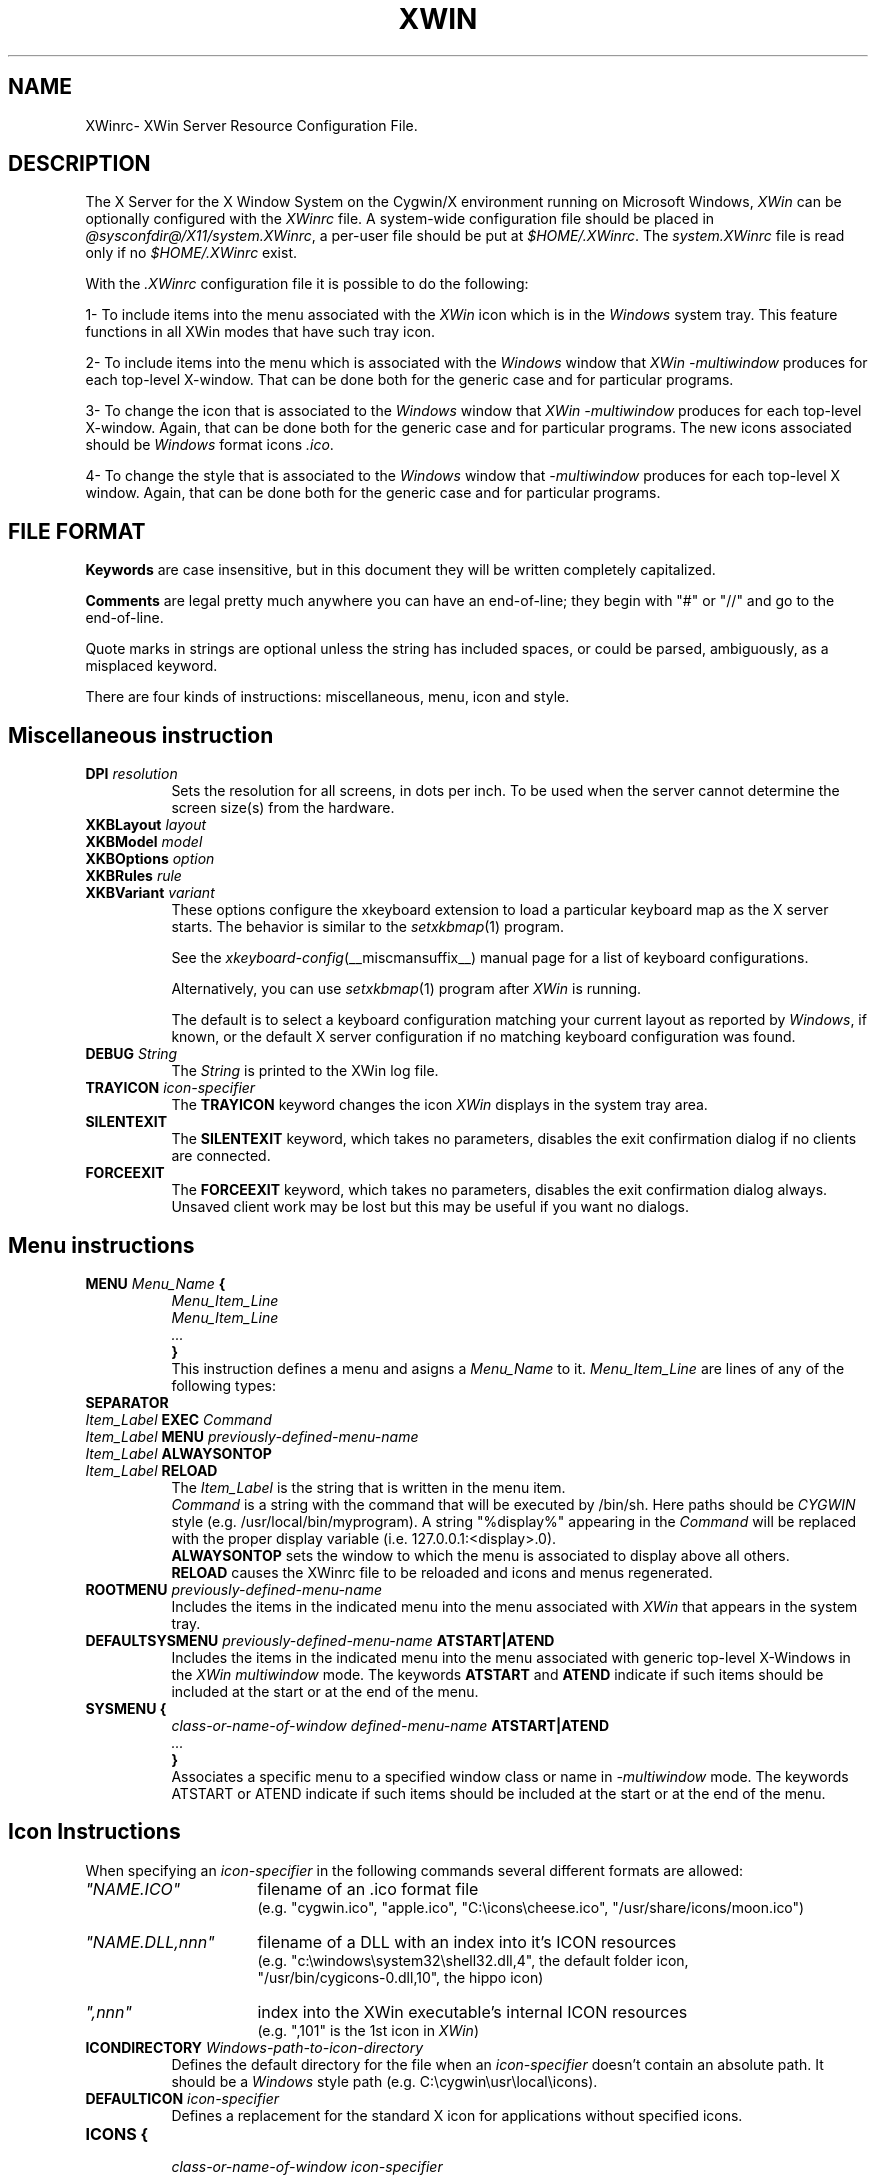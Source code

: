 .TH XWIN @filemansuffix@ @vendorversion@


.SH NAME
XWinrc\- XWin Server Resource Configuration File.


.SH DESCRIPTION
The X Server for the X Window System on the Cygwin/X environment
running on Microsoft Windows, \fIXWin\fP can be optionally configured
with the \fIXWinrc\fP file.  A system-wide configuration file should
be placed in \fI
@sysconfdir@/X11/system.XWinrc\fP, a per-user file
should be put at \fI$HOME/.XWinrc\fP.  The \fIsystem.XWinrc\fP file is
read only if no \fI$HOME/.XWinrc\fP exist.
.PP
With the \fI.XWinrc\fP configuration file it is possible to do the
following:
.PP
1- To include items into the menu associated with the \fIXWin\fP icon
which is in the \fIWindows\fP system tray.  This feature functions in
all XWin modes that have such tray icon.
.PP
2- To include items into the menu which is associated with the
\fIWindows\fP window that \fIXWin -multiwindow\fP produces for each
top-level X-window.  That can be done both for the generic case and
for particular programs.
.PP
3- To change the icon that is associated to the \fIWindows\fP window
that \fIXWin -multiwindow\fP produces for each top-level X-window.
Again, that can be done both for the generic case and for particular
programs.  The new icons associated should be \fIWindows\fP format
icons \fI.ico\fP.
.PP
4- To change the style that is associated to the \fIWindows\fP window
that \fI-multiwindow\fP produces for  each  top-level  X window.   Again,
that can be done both for the generic case and for particular programs.


.SH FILE FORMAT
.B Keywords
are case insensitive, but in this document they will be written
completely capitalized.
.PP
.B Comments
are legal pretty much anywhere you can have an end-of-line; they
begin with "#" or "//" and go to the end-of-line.
.PP
Quote marks in strings are optional unless the string has included spaces,
or could be parsed, ambiguously, as a misplaced keyword.
.PP
There are four kinds of instructions: miscellaneous, menu, icon and style.


.SH Miscellaneous instruction
.TP 8
.B DPI \fIresolution\fP
Sets the resolution for all screens, in dots per inch.  To be used when
the server cannot determine the screen size(s) from the hardware.

.TP 8
.B XKBLayout \fIlayout\fP
.TP 8
.B XKBModel \fImodel\fP
.TP 8
.B XKBOptions \fIoption\fP
.TP 8
.B XKBRules \fIrule\fP
.TP 8
.B XKBVariant \fIvariant\fp
These options configure the xkeyboard extension to load a particular
keyboard map as the X server starts.  The behavior is similar to the
\fIsetxkbmap\fP(1) program.

See the \fIxkeyboard-config\fP(__miscmansuffix__) manual page for a list of
keyboard configurations.

Alternatively, you can use \fIsetxkbmap\fP(1) program after \fIXWin\fP
is running.

The default is to select a keyboard configuration matching your current
layout as reported by \fIWindows\fP, if known, or the default X server
configuration if no matching keyboard configuration was found.

.TP 8
.B DEBUG \fIString\fP
The \fIString\fP is printed to the XWin log file.

.TP 8
.B TRAYICON \fIicon-specifier\fB
The \fBTRAYICON\fP keyword changes the icon \fIXWin\fP displays in the
system tray area.

.TP 8
.B SILENTEXIT
The \fBSILENTEXIT\fP keyword, which takes no parameters, disables the
exit confirmation dialog if no clients are connected.

.TP 8
.B FORCEEXIT
The \fBFORCEEXIT\fP keyword, which takes no parameters, disables the
exit confirmation dialog always.  Unsaved client work may be lost but
this may be useful if you want no dialogs.

.SH Menu instructions
.TP 8
.B MENU \fIMenu_Name\fP {
.br
.B       \fIMenu_Item_Line\fP
.br
.B       \fIMenu_Item_Line\fP
.br
.B        \fI...\fP
.br
.B }
.br
This instruction defines a menu and asigns a \fIMenu_Name\fP to it.
\fIMenu_Item_Line\fP are lines  of any of the following types:
.TP 8
.B SEPARATOR
.TP 8
.B \fIItem_Label\fP  EXEC \fICommand\fP
.TP 8
.B \fIItem_Label\fP  MENU \fIpreviously-defined-menu-name\fP
.TP 8
.B \fIItem_Label\fP  ALWAYSONTOP
.TP 8
.B \fIItem_Label\fP  RELOAD
.br
The \fIItem_Label\fP is the string that is written in the menu item.
.br
\fICommand\fP is a string with the command that will be executed by /bin/sh.
Here paths should be \fICYGWIN\fP style (e.g. /usr/local/bin/myprogram).
A string "%display%" appearing in the \fICommand\fP will be replaced
with the proper display variable (i.e. 127.0.0.1:<display>.0).
.br
\fBALWAYSONTOP\fP sets the window to which the menu is associated to
display above all others.
.br
\fBRELOAD\fP causes the XWinrc file to be reloaded and icons and menus
regenerated.
.TP 8
.B ROOTMENU \fIpreviously-defined-menu-name\fP
Includes the items in the indicated menu into the menu associated with
\fIXWin\fP that appears in the system tray.
.TP 8
.B DEFAULTSYSMENU \fIpreviously-defined-menu-name\fP ATSTART|ATEND
Includes the items in the indicated menu into the menu associated with
generic top-level X-Windows in the \fIXWin\fP \fImultiwindow\fP mode.  The
keywords \fBATSTART\fP and \fBATEND\fP indicate if such items should be
included at the start or at the end of the menu.
.TP 8
.B SYSMENU {
  \fIclass-or-name-of-window\fP \fIdefined-menu-name\fP \fBATSTART|ATEND\fP
.br
  \fI...\fP
.br
  \fB}\fP
.br
Associates a specific menu to a specified window class or name
in \fI-multiwindow\fP mode. The keywords ATSTART or ATEND indicate if
such items should be included at the start or at the end of the menu.


.SH Icon Instructions
When specifying an \fIicon-specifier\fP in the following commands several different formats are allowed:
.PP
.IP \fI"NAME.ICO"\fP 16
filename of an .ico format file
.br
(e.g. "cygwin.ico", "apple.ico", "C:\\icons\\cheese.ico", "/usr/share/icons/moon.ico")
.IP \fI"NAME.DLL,nnn"\fP 16
filename of a DLL with an index into it's ICON resources
.br
(e.g. "c:\\windows\\system32\\shell32.dll,4", the default folder icon,
      "/usr/bin/cygicons-0.dll,10", the hippo icon)
.IP \fI",nnn"\fP 16
index into the XWin executable's internal ICON resources
.br
(e.g. ",101" is the 1st icon in \fIXWin\fP)
.TP 8
.B ICONDIRECTORY \fIWindows-path-to-icon-directory\fP
Defines the default directory for the file when an \fIicon-specifier\fP doesn't
contain an absolute path.
It should be a \fIWindows\fP style path (e.g. C:\\cygwin\\usr\\local\\icons).
.TP 8
.B DEFAULTICON \fIicon-specifier\fP
Defines a replacement for the standard X icon for applications without
specified icons.
.TP 8
.B ICONS {
.br
 \fIclass-or-name-of-window\fP \fIicon-specifier\fP
.br
  \fI...\fP
.br
  \fB}\fP
.br
Defines icon replacements windows matching the specified window class or names.
If multiple name or class matches occur for a window, only the first one
will be used.

.SH Style Instructions
.TP 8
.B STYLES {
\fIclass-or-name-of-window\fP \fIstyle-keyword-1\fP \fIstyle-keyword-2\fP \fIstyle-keyword-3\fP
.br
  \fI...\fP
.br
\fB}\fP

Associates specific styles to a specified window class or name
in \fI-multiwindow\fP mode.  If multiple class or name matches occur,
for a window, only the first one will be used.

The style keywords indicate the following:

\fIstyle-keyword-1\fP

\fBTOPMOST\fP
.br
Open the class or name above all NOTOPMOST Microsoft Windows
.br
\fBMAXIMIZE\fP
.br
Start the class or name fullscreen.
.br
\fBMINIMIZE\fP
.br
Start the class or name iconic.
.br
\fBBOTTOM\fP
.br
Open the class or name below all Windows windows.
.br

\fIstyle-keyword-2\fP

\fBNOTITLE\fP
.br
No Windows title bar, for the class or name.
.br
\fBOUTLINE\fP
.br
No Windows title bar and just a thin-line border, for the class or name.
.br
\fBNOFRAME\fP
.br
No Windows title bar or border, for the class or name.

\fIstyle-keyword-3\fP

\fBSKIPTASKBAR\fP
.br
Omit the class or name from being listed in the Windows taskbar.

Up to one keyword from each of these three groups can be used.  Not all
groups need be used, and the keywords can be given in any order.


.SH EXAMPLE
.TP 8
This example adds an Xterm menu item to the system tray icon
\fBMENU systray {
.br
\t xterm  EXEC "xterm -display %display% -sb -sl 999"
.br
\t SEPARATOR
.br
}
.br
ROOTMENU systray
\fP

.TP 8
This example makes an oclock window frameless in \fI-multiwindow\fP mode
\fBSTYLES {
.br
\t oclock NOFRAME
.br
}



.SH "SEE ALSO"
 XWin(1)


.SH AUTHOR
The XWinrc feature of XWin was written primarily by Earle F. Philhower
III.  Extended for style configuration by Colin Harrison.

